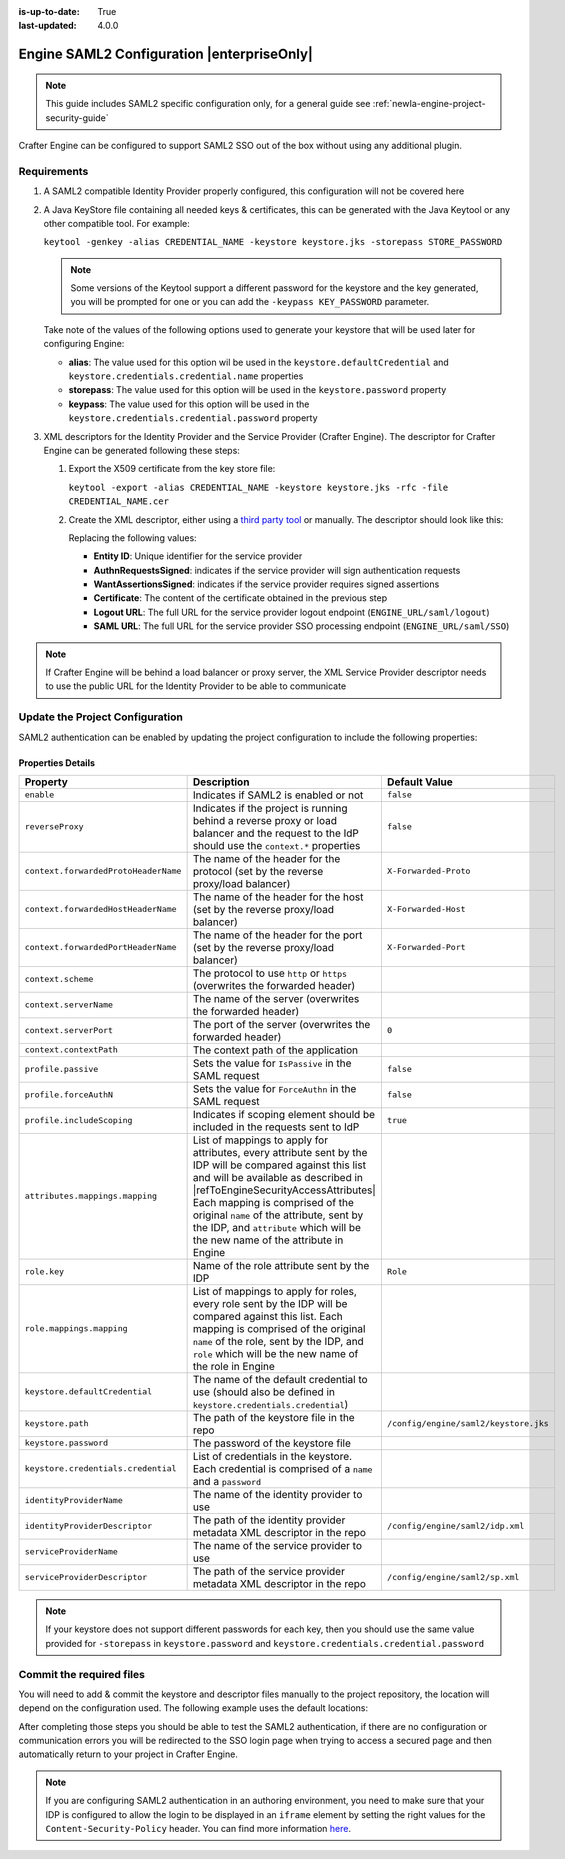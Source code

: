 :is-up-to-date: True
:last-updated: 4.0.0

.. index:: Engine SAML2 Configuration

.. _newIa-engine-saml2-configuration:

===========================================
Engine SAML2 Configuration |enterpriseOnly|
===========================================

.. note:: This guide includes SAML2 specific configuration only, for a general guide see 
          :ref:`newIa-engine-project-security-guide`

Crafter Engine can be configured to support SAML2 SSO out of the box without using any additional plugin.

------------
Requirements
------------

#.  A SAML2 compatible Identity Provider properly configured, this configuration will not be covered here
#.  A Java KeyStore file containing all needed keys & certificates, this can be generated with the Java Keytool or any 
    other compatible tool. For example:
    
    ``keytool -genkey -alias CREDENTIAL_NAME -keystore keystore.jks -storepass STORE_PASSWORD``
    
    .. note:: Some versions of the Keytool support a different password for the keystore and the key generated, you
              will be prompted for one or you can add the ``-keypass KEY_PASSWORD`` parameter.

    Take note of the values of the following options used to generate your keystore that will be used later for 
    configuring Engine:

    * **alias**: The value used for this option wil be used in the ``keystore.defaultCredential`` and 
      ``keystore.credentials.credential.name`` properties
    * **storepass**: The value used for this option will be used in the ``keystore.password`` property
    * **keypass**: The value used for this option will be used in the ``keystore.credentials.credential.password`` 
      property
    
#.  XML descriptors for the Identity Provider and the Service Provider (Crafter Engine). The descriptor for Crafter
    Engine can be generated following these steps:
    
    #.  Export the X509 certificate from the key store file:
    
        ``keytool -export -alias CREDENTIAL_NAME -keystore keystore.jks -rfc -file CREDENTIAL_NAME.cer``
    
    #.  Create the XML descriptor, either using a `third party tool <https://www.samltool.com/sp_metadata.php>`_ or
        manually. The descriptor should look like this:
       
        .. code-block:: xml
          :caption: Example SAML 2.0 Service Provider Metadata
          :emphasize-lines: 2,3,7,14,18,20
       
          <?xml version="1.0" encoding="UTF-8" standalone="no"?>
          <md:EntityDescriptor xmlns:md="urn:oasis:names:tc:SAML:2.0:metadata" entityID="<Entity ID>">
            <md:SPSSODescriptor AuthnRequestsSigned="true" WantAssertionsSigned="true" protocolSupportEnumeration="urn:oasis:names:tc:SAML:2.0:protocol">
              <md:KeyDescriptor use="signing">
                <ds:KeyInfo xmlns:ds="http://www.w3.org/2000/09/xmldsig#">
                  <ds:X509Data>
                    <ds:X509Certificate><Certificate></ds:X509Certificate>
                  </ds:X509Data>
                </ds:KeyInfo>
              </md:KeyDescriptor>
              <md:KeyDescriptor use="encryption">
                <ds:KeyInfo xmlns:ds="http://www.w3.org/2000/09/xmldsig#">
                  <ds:X509Data>
                    <ds:X509Certificate><Certificate></ds:X509Certificate>
                  </ds:X509Data>
                </ds:KeyInfo>
              </md:KeyDescriptor>
              <md:SingleLogoutService Binding="urn:oasis:names:tc:SAML:2.0:bindings:HTTP-Redirect" Location="<Logout URL>"/>
              <md:NameIDFormat>urn:oasis:names:tc:SAML:1.1:nameid-format:unspecified</md:NameIDFormat>
              <md:AssertionConsumerService Binding="urn:oasis:names:tc:SAML:2.0:bindings:HTTP-POST" Location="<SAML URL>" index="0" isDefault="true"/>
            </md:SPSSODescriptor>
          </md:EntityDescriptor>
        
        Replacing the following values:
        
        - **Entity ID**: Unique identifier for the service provider
        - **AuthnRequestsSigned**: indicates if the service provider will sign authentication requests
        - **WantAssertionsSigned**: indicates if the service provider requires signed assertions
        - **Certificate**: The content of the certificate obtained in the previous step
        - **Logout URL**: The full URL for the service provider logout endpoint (``ENGINE_URL/saml/logout``)
        - **SAML URL**: The full URL for the service provider SSO processing endpoint (``ENGINE_URL/saml/SSO``)

.. note::
  If Crafter Engine will be behind a load balancer or proxy server, the XML Service Provider descriptor needs to use
  the public URL for the Identity Provider to be able to communicate

--------------------------------
Update the Project Configuration
--------------------------------

SAML2 authentication can be enabled by updating the project configuration to include the following properties:

.. code-block:: xml
  :linenos:
  :caption: Example SAML2 configuration

  <security>
     <saml2>
        <enable>true</enable>
        <reverseProxy>true</reverseProxy>
        <context>
          <forwardedProtoHeaderName>X-Forwarded-Proto</forwardedProtoHeaderName>
          <forwardedHostHeaderName>X-Forwarded-Host</forwardedHostHeaderName>
          <forwardedPortHeaderName>X-Forwarded-Port</forwardedPortHeaderName>
          <scheme>https</scheme>
          <serverName>myproxy</serverName>
          <serverPort>80</serverPort>
          <contextPath>/app</contextPath>
        </context>
        <profile>
          <passive>true</passive>
          <forceAuthN>true</forceAuthN>
          <includeScoping>false</includeScoping>
        </profile>
        <attributes>
          <mappings>
            <mapping>
              <name>DisplayName</name>
              <attribute>fullName</attribute>
            </mapping>
          </mappings>
        </attributes>
        <role>
           <mappings>
              <mapping>
                 <name>editor</name>
                 <role>ROLE_EDITOR</role>
              </mapping>
           </mappings>
        </role>
        <keystore>
           <defaultCredential>my-site</defaultCredential>
           <password>superSecretPassword</password>
           <credentials>
              <credential>
                 <name>my-site</name>
                 <password>anotherSecretPassword</password>
              </credential>
           </credentials>
        </keystore>
        <identityProviderName>My IDP</identityProviderName>
        <serviceProviderName>Crafter Engine</serviceProviderName>
     </saml2>
  </security>

^^^^^^^^^^^^^^^^^^
Properties Details
^^^^^^^^^^^^^^^^^^

.. |refToEngineSecurityAccessAttributes| replace:: :ref:`newIa-engine-security-access-attributes`

+------------------------------------+-------------------------------------------+-------------------------------------+
|| Property                          || Description                              || Default Value                      |
+====================================+===========================================+=====================================+
|``enable``                          |Indicates if SAML2 is enabled or not       |``false``                            |
+------------------------------------+-------------------------------------------+-------------------------------------+
|``reverseProxy``                    |Indicates if the project is running behind |``false``                            |
|                                    |a reverse proxy or load balancer and the   |                                     |
|                                    |request to the IdP should use the          |                                     |
|                                    |``context.*`` properties                   |                                     |
+------------------------------------+-------------------------------------------+-------------------------------------+
|``context.forwardedProtoHeaderName``|The name of the header for the protocol    |``X-Forwarded-Proto``                |
|                                    |(set by the reverse proxy/load balancer)   |                                     |
+------------------------------------+-------------------------------------------+-------------------------------------+
|``context.forwardedHostHeaderName`` |The name of the header for the host        |``X-Forwarded-Host``                 |
|                                    |(set by the reverse proxy/load balancer)   |                                     |
+------------------------------------+-------------------------------------------+-------------------------------------+
|``context.forwardedPortHeaderName`` |The name of the header for the port        |``X-Forwarded-Port``                 |
|                                    |(set by the reverse proxy/load balancer)   |                                     |
+------------------------------------+-------------------------------------------+-------------------------------------+
|``context.scheme``                  |The protocol to use ``http`` or ``https``  |                                     |
|                                    |(overwrites the forwarded header)          |                                     |
+------------------------------------+-------------------------------------------+-------------------------------------+
|``context.serverName``              |The name of the server                     |                                     |
|                                    |(overwrites the forwarded header)          |                                     |
+------------------------------------+-------------------------------------------+-------------------------------------+
|``context.serverPort``              |The port of the server                     |``0``                                |
|                                    |(overwrites the forwarded header)          |                                     |
+------------------------------------+-------------------------------------------+-------------------------------------+
|``context.contextPath``             |The context path of the application        |                                     |
+------------------------------------+-------------------------------------------+-------------------------------------+
|``profile.passive``                 |Sets the value for ``IsPassive`` in the    |``false``                            |
|                                    |SAML request                               |                                     |
+------------------------------------+-------------------------------------------+-------------------------------------+
|``profile.forceAuthN``              |Sets the value for ``ForceAuthn`` in the   |``false``                            |
|                                    |SAML request                               |                                     |
+------------------------------------+-------------------------------------------+-------------------------------------+
|``profile.includeScoping``          |Indicates if scoping element should be     |``true``                             |
|                                    |included in the requests sent to IdP       |                                     |
+------------------------------------+-------------------------------------------+-------------------------------------+
|``attributes.mappings.mapping``     |List of mappings to apply for attributes,  |                                     |
|                                    |every attribute sent by the IDP will be    |                                     |
|                                    |compared against this list and will be     |                                     |
|                                    |available as described in                  |                                     |
|                                    ||refToEngineSecurityAccessAttributes|      |                                     |
|                                    |Each mapping is comprised of the original  |                                     |
|                                    |``name`` of the attribute, sent by the IDP,|                                     |
|                                    |and ``attribute`` which will be the new    |                                     |
|                                    |name of the attribute in Engine            |                                     |
+------------------------------------+-------------------------------------------+-------------------------------------+
|``role.key``                        |Name of the role attribute sent by the IDP |``Role``                             |
+------------------------------------+-------------------------------------------+-------------------------------------+
|``role.mappings.mapping``           |List of mappings to apply for roles, every |                                     |
|                                    |role sent by the IDP will be compared      |                                     |
|                                    |against this list. Each mapping is         |                                     |
|                                    |comprised of the original ``name`` of the  |                                     |
|                                    |role, sent by the IDP, and ``role`` which  |                                     |
|                                    |will be the new name of the role in Engine |                                     |
+------------------------------------+-------------------------------------------+-------------------------------------+
|``keystore.defaultCredential``      |The name of the default credential to use  |                                     |
|                                    |(should also be defined in                 |                                     |
|                                    |``keystore.credentials.credential``)       |                                     |                                        
+------------------------------------+-------------------------------------------+-------------------------------------+
|``keystore.path``                   |The path of the keystore file in the repo  |``/config/engine/saml2/keystore.jks``|
+------------------------------------+-------------------------------------------+-------------------------------------+
|``keystore.password``               |The password of the keystore file          |                                     |
+------------------------------------+-------------------------------------------+-------------------------------------+
|``keystore.credentials.credential`` |List of credentials in the keystore. Each  |                                     |
|                                    |credential is comprised of a ``name`` and  |                                     |
|                                    |a ``password``                             |                                     | 
+------------------------------------+-------------------------------------------+-------------------------------------+
|``identityProviderName``            |The name of the identity provider to use   |                                     |
+------------------------------------+-------------------------------------------+-------------------------------------+
|``identityProviderDescriptor``      |The path of the identity provider metadata |``/config/engine/saml2/idp.xml``     |
|                                    |XML descriptor in the repo                 |                                     |
+------------------------------------+-------------------------------------------+-------------------------------------+
|``serviceProviderName``             |The name of the service provider to use    |                                     |
+------------------------------------+-------------------------------------------+-------------------------------------+
|``serviceProviderDescriptor``       |The path of the service provider metadata  |``/config/engine/saml2/sp.xml``      |
|                                    |XML descriptor in the repo                 |                                     |
+------------------------------------+-------------------------------------------+-------------------------------------+

.. note:: If your keystore does not support different passwords for each key, then you should use the same value
          provided for ``-storepass`` in ``keystore.password`` and ``keystore.credentials.credential.password``

-------------------------
Commit the required files
-------------------------

You will need to add & commit the keystore and descriptor files manually to the project repository, the location will
depend on the configuration used. The following example uses the default locations:

.. code-block:: bash
  :linenos:
  :caption: Adding the SAML2 files

  cd <PATH TO PROJECT REPOSITORY>
  mkdir config/engine/saml2
  cp ~/keystore.jks config/engine/saml2/
  cp ~/idp.xml config/engine/saml2/
  cp ~/sp.xml config/engine/saml2
  git add .
  git commit -m "Add SAML2 config files"

After completing those steps you should be able to test the SAML2 authentication, if there are no configuration or
communication errors you will be redirected to the SSO login page when trying to access a secured page and then 
automatically return to your project in Crafter Engine.

.. note::
  If you are configuring SAML2 authentication in an authoring environment, you need to make sure that your IDP is
  configured to allow the login to be displayed in an ``iframe`` element by setting the right values for the 
  ``Content-Security-Policy`` header. You can find more information 
  `here <https://developer.mozilla.org/en-US/docs/Web/HTTP/Headers/Content-Security-Policy>`_.
